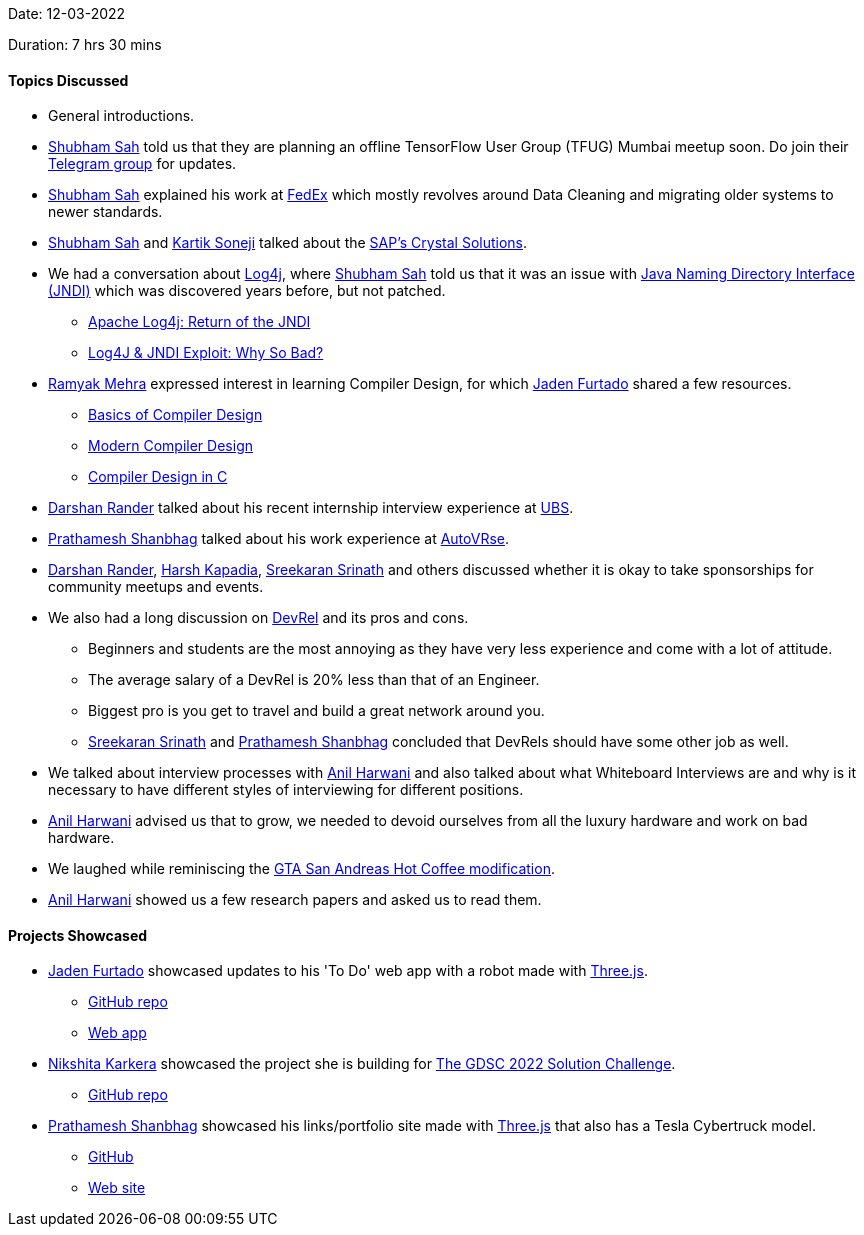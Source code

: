 Date: 12-03-2022

Duration: 7 hrs 30 mins

==== Topics Discussed

* General introductions.
* link:https://twitter.com/ishubhamsah[Shubham Sah^] told us that they are planning an offline TensorFlow User Group (TFUG) Mumbai meetup soon. Do join their link:https://t.me/tfugmumbai[Telegram group^] for updates.
* link:https://twitter.com/ishubhamsah[Shubham Sah^] explained his work at link:https://www.fedex.com[FedEx^] which mostly revolves around Data Cleaning and migrating older systems to newer standards.
* link:https://twitter.com/ishubhamsah[Shubham Sah^] and link:https://twitter.com/KartikSoneji_[Kartik Soneji^] talked about the link:https://www.crystalreports.com[SAP's Crystal Solutions^].
* We had a conversation about link:https://logging.apache.org/log4j/2.x[Log4j^], where link:https://twitter.com/ishubhamsah[Shubham Sah^] told us that it was an issue with link:https://stackoverflow.com/questions/4365621/what-is-jndi-what-is-its-basic-use-when-is-it-used[Java Naming Directory Interface (JNDI)^] which was discovered years before, but not patched.
    ** link:https://dev.to/shubhamsah/apache-log4j-return-of-the-jndi-292o[Apache Log4j: Return of the JNDI]
    ** link:https://www.youtube.com/watch?v=Opqgwn8TdlM[Log4J & JNDI Exploit: Why So Bad?^]
* link:https://twitter.com/mehraramyak[Ramyak Mehra^] expressed interest in learning Compiler Design, for which link:https://twitter.com/furtado_jaden[Jaden Furtado^] shared a few resources.
    ** link:http://hjemmesider.diku.dk/~torbenm/Basics/basics_lulu2.pdf[Basics of Compiler Design^]
    ** link:http://160592857366.free.fr/joe/ebooks/ShareData/Modern%20Compiler%20Design%202e.pdf[Modern Compiler Design^]
    ** link:https://holub.com/goodies/compiler/compilerDesignInC.pdf[Compiler Design in C^]
* link:https://twitter.com/SirusTweets[Darshan Rander^] talked about his recent internship interview experience at link:https://ubs.com[UBS^].
* link:https://twitter.com/Prathamesh_117[Prathamesh Shanbhag^] talked about his work experience at link:https://autovrse.in/[AutoVRse^].
* link:https://twitter.com/SirusTweets[Darshan Rander^], link:https://twitter.com/harshgkapadia[Harsh Kapadia^], link:https://twitter.com/skxrxn[Sreekaran Srinath^] and others discussed whether it is okay to take sponsorships for community meetups and events.
* We also had a long discussion on link:https://developerrelations.com/what-is-developer-relations[DevRel^] and its pros and cons.
    ** Beginners and students are the most annoying as they have very less experience and come with a lot of attitude.
    ** The average salary of a DevRel is 20% less than that of an Engineer.
    ** Biggest pro is you get to travel and build a great network around you.
    ** link:https://twitter.com/skxrxn[Sreekaran Srinath^] and link:https://twitter.com/Prathamesh_117[Prathamesh Shanbhag^] concluded that DevRels should have some other job as well.
* We talked about interview processes with link:https://www.linkedin.com/in/anilharwani[Anil Harwani^] and also talked about what Whiteboard Interviews are and why is it necessary to have different styles of interviewing for different positions.
* link:https://www.linkedin.com/in/anilharwani[Anil Harwani^] advised us that to grow, we needed to devoid ourselves from all the luxury hardware and work on bad hardware.
* We laughed while reminiscing the link:https://gta.fandom.com/wiki/Hot_Coffee_Modification[GTA San Andreas Hot Coffee modification^].
* link:https://www.linkedin.com/in/anilharwani[Anil Harwani^] showed us a few research papers and asked us to read them.

==== Projects Showcased

* link:https://twitter.com/furtado_jaden[Jaden Furtado^] showcased updates to his 'To Do' web app with a robot made with link:https://threejs.org[Three.js^].
    ** link:https://github.com/jadenfurtado/toDoApp[GitHub repo^]
    ** link:https://jadenfurtado.github.io/toDoApp/taskList.html[Web app^]
* link:https://twitter.com/KarkeraNikshita[Nikshita Karkera^] showcased the project she is building for link:https://developers.google.com/community/gdsc-solution-challenge[The GDSC 2022 Solution Challenge^].
    ** link:https://github.com/nk-874/no-hunger[GitHub repo^]
* link:https://twitter.com/Prathamesh_117[Prathamesh Shanbhag^] showcased his links/portfolio site made with link:https://threejs.org[Three.js^] that also has a Tesla Cybertruck model.
    ** link:https://github.com/Prathamesh-Shanbhag/Portfolio-Website[GitHub^]
    ** link:https://www.prathamesh-shanbhag.com[Web site^]
